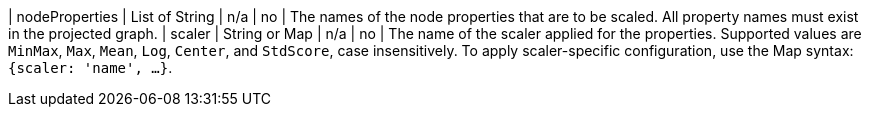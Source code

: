 | nodeProperties | List of String | n/a | no | The names of the node properties that are to be scaled. All property names must exist in the projected graph.
| scaler         | String or Map  | n/a | no | The name of the scaler applied for the properties. Supported values are `MinMax`, `Max`, `Mean`, `Log`, `Center`, and `StdScore`, case insensitively. To apply scaler-specific configuration, use the Map syntax: `{scaler: 'name', ...}`.
